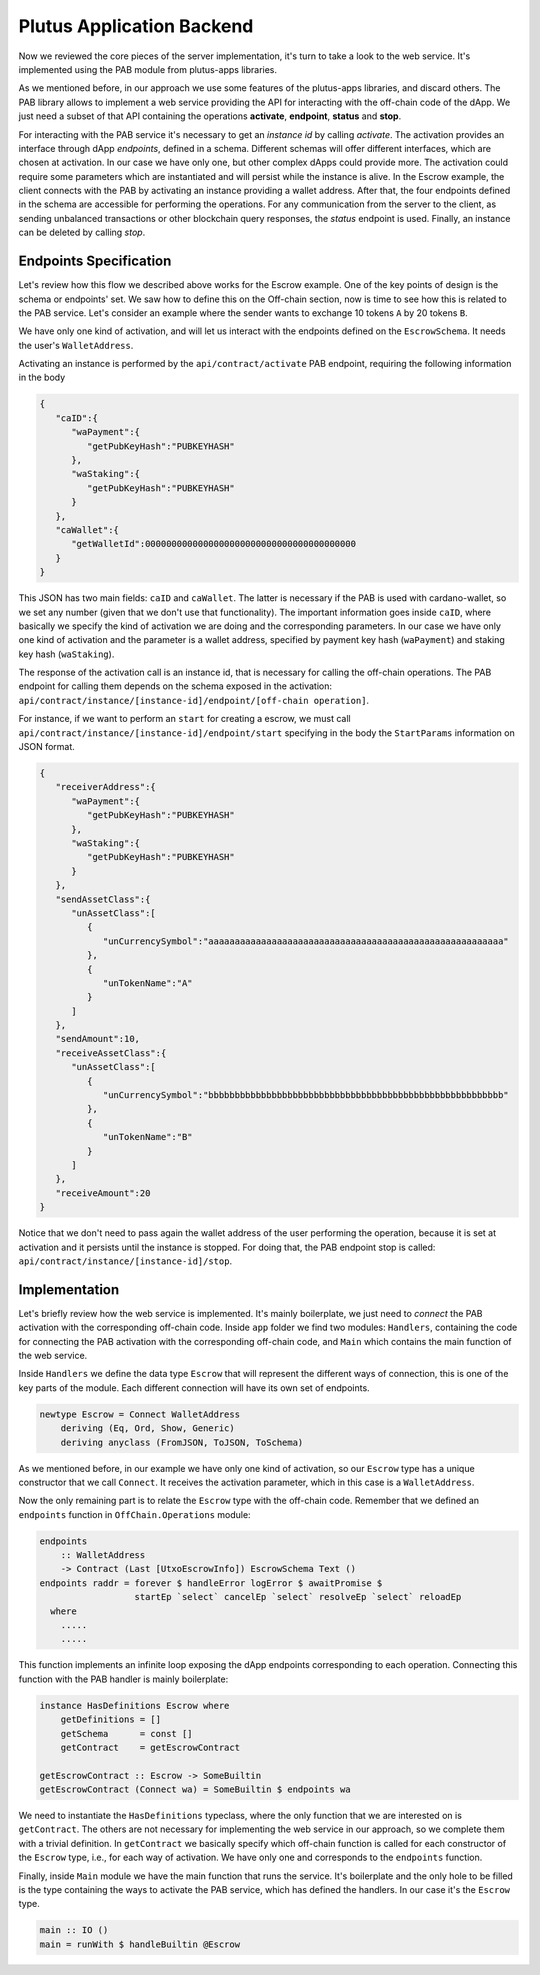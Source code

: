 Plutus Application Backend
==========================

Now we reviewed the core pieces of the server implementation, it's turn to
take a look to the web service. It's implemented using the PAB module
from plutus-apps libraries.

As we mentioned before, in our approach we use some features of the plutus-apps
libraries, and discard others. The PAB library allows to implement a web
service providing the API for interacting with the off-chain code of the dApp.
We just need a subset of that API containing the operations **activate**,
**endpoint**, **status** and **stop**.

For interacting with the PAB service it's necessary to get an *instance id*
by calling *activate*. The activation provides an interface through
dApp *endpoints*, defined in a schema. Different schemas will offer
different interfaces, which are chosen at activation.
In our case we have only one, but other complex dApps could provide
more.
The activation could require some parameters which are instantiated and
will persist while the instance is alive. In the Escrow example,
the client connects with the PAB by activating
an instance providing a wallet address. After that, the four endpoints
defined in the schema are accessible for performing the operations.
For any communication from the server to the client, as sending
unbalanced transactions or other blockchain query responses,
the *status* endpoint is used.
Finally, an instance can be deleted by calling *stop*. 


Endpoints Specification
-----------------------

Let's review how this flow we described above works for the
Escrow example. One of the key points of design is the schema or endpoints' set.
We saw how to define this on the Off-chain section, now is time to see how
this is related to the PAB service. Let's consider an example where
the sender wants to exchange 10 tokens ``A`` by 20 tokens ``B``.

We have only one kind of activation, and will let us interact with the endpoints
defined on the ``EscrowSchema``. It needs the user's ``WalletAddress``.

Activating an instance is performed by the ``api/contract/activate`` PAB endpoint,
requiring the following information in the body

.. code::

   {
      "caID":{
         "waPayment":{
            "getPubKeyHash":"PUBKEYHASH"
         },
         "waStaking":{
            "getPubKeyHash":"PUBKEYHASH"
         }
      },
      "caWallet":{
         "getWalletId":0000000000000000000000000000000000000000
      }
   }

This JSON has two main fields: ``caID`` and ``caWallet``. The latter is necessary
if the PAB is used with cardano-wallet, so we set any number (given that we
don't use that functionality).
The important information goes inside ``caID``, where basically we specify the
kind of activation we are doing and the corresponding parameters. In our case
we have only one kind of activation and the parameter is a wallet address, specified
by payment key hash (``waPayment``) and staking key hash (``waStaking``).

The response of the activation call is an instance id, that is necessary for calling
the off-chain operations. The PAB endpoint for calling them depends on the schema
exposed in the activation:
``api/contract/instance/[instance-id]/endpoint/[off-chain operation]``.

For instance, if we want to perform an ``start`` for creating a escrow, we must call
``api/contract/instance/[instance-id]/endpoint/start`` specifying in the body
the ``StartParams`` information on JSON format.

.. code::

   {
      "receiverAddress":{
         "waPayment":{
            "getPubKeyHash":"PUBKEYHASH"
         },
         "waStaking":{
            "getPubKeyHash":"PUBKEYHASH"
         }
      },
      "sendAssetClass":{
         "unAssetClass":[
            {
               "unCurrencySymbol":"aaaaaaaaaaaaaaaaaaaaaaaaaaaaaaaaaaaaaaaaaaaaaaaaaaaaaaaa"
            },
            {
               "unTokenName":"A"
            }
         ]
      },
      "sendAmount":10,
      "receiveAssetClass":{
         "unAssetClass":[
            {
               "unCurrencySymbol":"bbbbbbbbbbbbbbbbbbbbbbbbbbbbbbbbbbbbbbbbbbbbbbbbbbbbbbbb"
            },
            {
               "unTokenName":"B"
            }
         ]
      },
      "receiveAmount":20
   }


Notice that we don't need to pass again the wallet address of the user performing the operation,
because it is set at activation and it persists until the instance is stopped. For doing that,
the PAB endpoint stop is called: ``api/contract/instance/[instance-id]/stop``.


Implementation
--------------

Let's briefly review how the web service is implemented. It's mainly boilerplate,
we just need to *connect* the PAB activation with the corresponding off-chain code.
Inside ``app`` folder we find two modules: ``Handlers``, containing the code for
connecting the PAB activation with the corresponding off-chain code, and ``Main``
which contains the main function of the web service.

Inside ``Handlers`` we define the data type ``Escrow`` that will represent the different ways
of connection, this is one of the key parts of the module. Each different connection
will have its own set of endpoints.

.. code:: Haskell

   newtype Escrow = Connect WalletAddress
       deriving (Eq, Ord, Show, Generic)
       deriving anyclass (FromJSON, ToJSON, ToSchema)

As we mentioned before, in our example we have only one kind of activation, so our ``Escrow``
type has a unique constructor that we call ``Connect``. It receives the activation parameter,
which in this case is a ``WalletAddress``.

Now the only remaining part is to relate the ``Escrow`` type with the off-chain code.
Remember that we defined an ``endpoints`` function in ``OffChain.Operations`` module:

.. code:: Haskell

  endpoints
      :: WalletAddress
      -> Contract (Last [UtxoEscrowInfo]) EscrowSchema Text ()
  endpoints raddr = forever $ handleError logError $ awaitPromise $
                    startEp `select` cancelEp `select` resolveEp `select` reloadEp
    where
      .....
      .....

This function implements an infinite loop exposing the dApp endpoints corresponding
to each operation.
Connecting this function with the PAB handler is mainly boilerplate:

.. code:: Haskell

   instance HasDefinitions Escrow where
       getDefinitions = []
       getSchema      = const []
       getContract    = getEscrowContract

   getEscrowContract :: Escrow -> SomeBuiltin
   getEscrowContract (Connect wa) = SomeBuiltin $ endpoints wa

We need to instantiate the ``HasDefinitions`` typeclass, where the only
function that we are interested on is ``getContract``.
The others are not necessary for implementing the web service in our approach,
so we complete them with a trivial definition.
In ``getContract`` we basically specify which off-chain function is called for
each constructor of the ``Escrow`` type, i.e., for each way of activation.
We have only one and corresponds to the ``endpoints`` function.

Finally, inside ``Main`` module we have the main function that runs the service.
It's boilerplate and the only hole to be filled is the type containing the
ways to activate the PAB service, which has defined the handlers. In our case it's
the ``Escrow`` type.

.. code:: Haskell

   main :: IO ()
   main = runWith $ handleBuiltin @Escrow
